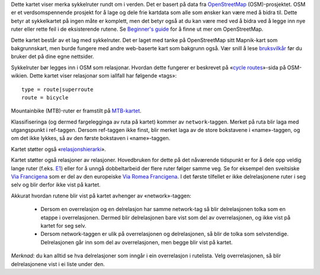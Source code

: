 .. subpage:: about Om kartet

Dette kartet viser merka sykkelruter rundt om i verden. Det er basert på data fra OpenStreetMap_ (OSM)-prosjektet. OSM er et verdsomspennende prosjekt for å lage og dele frie kartdata som alle som ønsker kan være med å bidra til. Dette betyr at sykkelkartet på ingen måte er komplett, men det betyr også at du kan være med ved å bidra ved å legge inn nye ruter eller rette feil i de eksisterende rutene. Se `Beginner's guide`_ for å finne ut mer om OpenStreetMap.

Dette kartet består av et lag med sykkelruter. Det er laget med tanke på OpenStreetMap sitt Mapnik-kart som bakgrunnskart, men burde fungere med andre web-baserte kart som bakgrunn også. Vær snill å lese `bruksvilkår`_ før du bruker det på dine egne nettsider.

.. _OpenStreetMap: http://www.openstreetmap.org
.. _`Beginner's Guide`: http://wiki.openstreetmap.org/wiki/Beginners%27_Guide
.. _`bruksvilkår`: copyright

.. subpage:: rendering Framstilling av OSM-data

Sykkelruter bør legges inn i OSM som relasjonar. Hvordan dette fungerer er beskrevet på «`cycle routes`_»-sida på OSM-wikien. Dette kartet viser relasjonar som iallfall har følgende «tags»:

::

    type = route|superroute
    route = bicycle

Mountainbike (MTB)-ruter er framstilt på `MTB-kartet`_.

Klassifiseringa (og dermed fargelegginga av ruta på kartet) kommer av ``network``-taggen. Merket på ruta blir laga med utgangspunkt i ref-taggen. Dersom ref-taggen ikke finst, blir merket laga av de store bokstavene i «name»-taggen, og om det ikke lykkes, så av den første bokstaven i «name»-taggen.

Kartet støtter også «`relasjonshierarki`_».

.. _`cycle routes`: http://wiki.openstreetmap.org/wiki/Cycle_routes
.. _`relasjonshierarki`: rendering/hierarchies
.. _`MTB-kartet`: http://mtb.lonvia.de


.. subpage:: rendering/hierarchies Relasjonshierarki

Kartet støtter også relasjoner av relasjoner. Hovedbruken for dette på det nåværende tidspunkt er for å dele opp veldig lange ruter (f.eks. E1_) eller for å unngå dobbeltarbeid der flere ruter følger samme veg. Se for eksempel den sveitsiske `Via Francigena`_ som er del av den europeiske `Via Romea Francigena`_. I det første tilfellet er ikke delrelasjonene ruter i seg selv og blir derfor ikke vist på kartet.

Akkurat hvordan rutene blir vist på kartet avhenger av «network»-taggen:

  * Dersom en overrelasjon og en delrelasjon har samme network-tag så blir delrelasjonen tolka som en etappe i overrelasjonen. Dermed blir delrelasjonen bare vist som del av overrelasjonen, og ikke vist på kartet for seg selv.
  * Dersom network-taggen er ulik på overrelasjonen og delrelasjonen, så blir de tolka som selvstendige. Delrelasjonen går inn som del av overrelasjonen, men begge blir vist på kartet.

*Merknad:* du kan alltid se hva delrelasjoner som inngår i ein overrelasjon i rutelista. Velg overrelasjonen, så blir delrelasjonene vist i ei liste under den.

.. _E1: /route/European%20walking%20route%20E1
.. _`Via Francigena`: /route/Via%20Francigena,%20Swiss%20part
.. _`Via Romea Francigena`: /route/Via%20Romea%20Francigena
